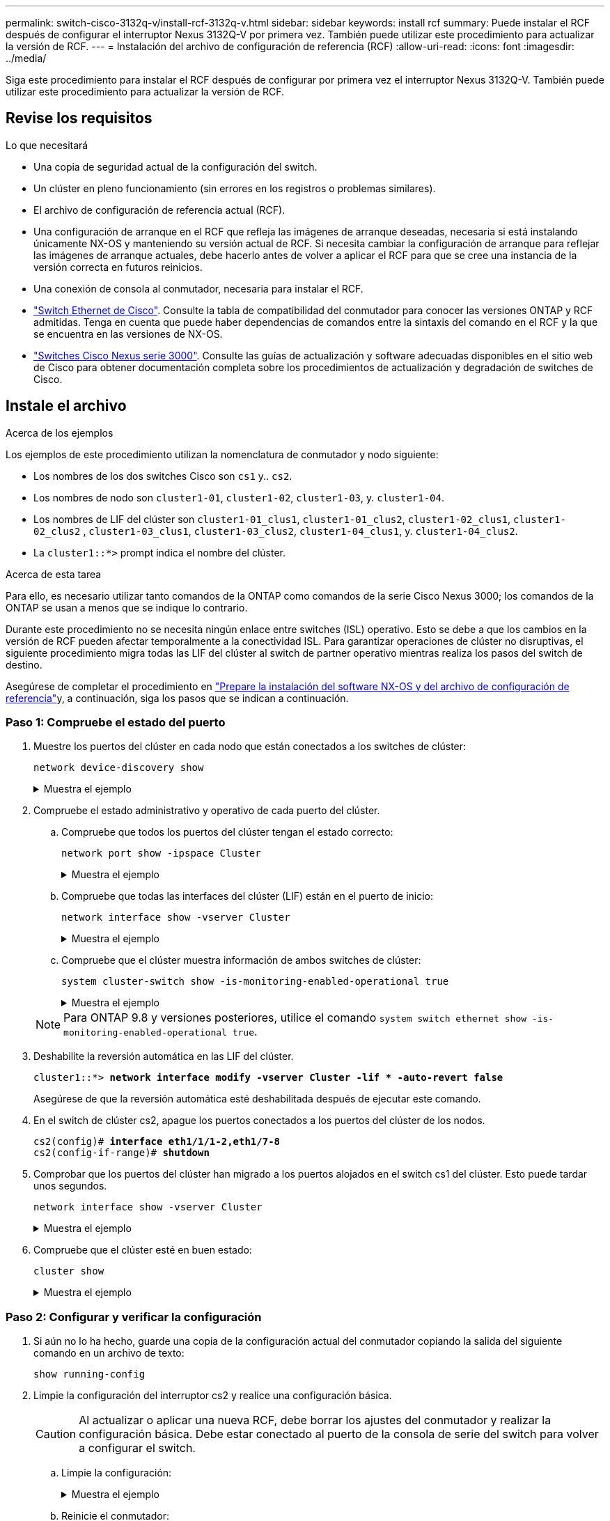 ---
permalink: switch-cisco-3132q-v/install-rcf-3132q-v.html 
sidebar: sidebar 
keywords: install rcf 
summary: Puede instalar el RCF después de configurar el interruptor Nexus 3132Q-V por primera vez. También puede utilizar este procedimiento para actualizar la versión de RCF. 
---
= Instalación del archivo de configuración de referencia (RCF)
:allow-uri-read: 
:icons: font
:imagesdir: ../media/


[role="lead"]
Siga este procedimiento para instalar el RCF después de configurar por primera vez el interruptor Nexus 3132Q-V. También puede utilizar este procedimiento para actualizar la versión de RCF.



== Revise los requisitos

.Lo que necesitará
* Una copia de seguridad actual de la configuración del switch.
* Un clúster en pleno funcionamiento (sin errores en los registros o problemas similares).
* El archivo de configuración de referencia actual (RCF).
* Una configuración de arranque en el RCF que refleja las imágenes de arranque deseadas, necesaria si está instalando únicamente NX-OS y manteniendo su versión actual de RCF. Si necesita cambiar la configuración de arranque para reflejar las imágenes de arranque actuales, debe hacerlo antes de volver a aplicar el RCF para que se cree una instancia de la versión correcta en futuros reinicios.
* Una conexión de consola al conmutador, necesaria para instalar el RCF.
* link:https://mysupport.netapp.com/site/info/cisco-ethernet-switch["Switch Ethernet de Cisco"^]. Consulte la tabla de compatibilidad del conmutador para conocer las versiones ONTAP y RCF admitidas. Tenga en cuenta que puede haber dependencias de comandos entre la sintaxis del comando en el RCF y la que se encuentra en las versiones de NX-OS.
* https://www.cisco.com/c/en/us/support/switches/nexus-3000-series-switches/products-installation-guides-list.html["Switches Cisco Nexus serie 3000"^]. Consulte las guías de actualización y software adecuadas disponibles en el sitio web de Cisco para obtener documentación completa sobre los procedimientos de actualización y degradación de switches de Cisco.




== Instale el archivo

.Acerca de los ejemplos
Los ejemplos de este procedimiento utilizan la nomenclatura de conmutador y nodo siguiente:

* Los nombres de los dos switches Cisco son `cs1` y.. `cs2`.
* Los nombres de nodo son `cluster1-01`, `cluster1-02`, `cluster1-03`, y. `cluster1-04`.
* Los nombres de LIF del clúster son `cluster1-01_clus1`, `cluster1-01_clus2`, `cluster1-02_clus1`, `cluster1-02_clus2` , `cluster1-03_clus1`, `cluster1-03_clus2`, `cluster1-04_clus1`, y. `cluster1-04_clus2`.
* La `cluster1::*>` prompt indica el nombre del clúster.


.Acerca de esta tarea
Para ello, es necesario utilizar tanto comandos de la ONTAP como comandos de la serie Cisco Nexus 3000; los comandos de la ONTAP se usan a menos que se indique lo contrario.

Durante este procedimiento no se necesita ningún enlace entre switches (ISL) operativo. Esto se debe a que los cambios en la versión de RCF pueden afectar temporalmente a la conectividad ISL. Para garantizar operaciones de clúster no disruptivas, el siguiente procedimiento migra todas las LIF del clúster al switch de partner operativo mientras realiza los pasos del switch de destino.

Asegúrese de completar el procedimiento en link:prepare-install-cisco-nexus-3132q.html["Prepare la instalación del software NX-OS y del archivo de configuración de referencia"]y, a continuación, siga los pasos que se indican a continuación.



=== Paso 1: Compruebe el estado del puerto

. Muestre los puertos del clúster en cada nodo que están conectados a los switches de clúster:
+
`network device-discovery show`

+
.Muestra el ejemplo
[%collapsible]
====
[listing, subs="+quotes"]
----
cluster1::*> *network device-discovery show*
Node/       Local  Discovered
Protocol    Port   Device (LLDP: ChassisID)  Interface         Platform
----------- ------ ------------------------- ----------------  ------------
cluster1-01/cdp
            e0a    cs1                       Ethernet1/7       N3K-C3132Q-V
            e0d    cs2                       Ethernet1/7       N3K-C3132Q-V
cluster1-02/cdp
            e0a    cs1                       Ethernet1/8       N3K-C3132Q-V
            e0d    cs2                       Ethernet1/8       N3K-C3132Q-V
cluster1-03/cdp
            e0a    cs1                       Ethernet1/1/1     N3K-C3132Q-V
            e0b    cs2                       Ethernet1/1/1     N3K-C3132Q-V
cluster1-04/cdp
            e0a    cs1                       Ethernet1/1/2     N3K-C3132Q-V
            e0b    cs2                       Ethernet1/1/2     N3K-C3132Q-V
cluster1::*>
----
====
. Compruebe el estado administrativo y operativo de cada puerto del clúster.
+
.. Compruebe que todos los puertos del clúster tengan el estado correcto:
+
`network port show -ipspace Cluster`

+
.Muestra el ejemplo
[%collapsible]
====
[listing, subs="+quotes"]
----
cluster1::*> *network port show -ipspace Cluster*

Node: cluster1-01
                                                                       Ignore
                                                  Speed(Mbps) Health   Health
Port      IPspace      Broadcast Domain Link MTU  Admin/Oper  Status   Status
--------- ------------ ---------------- ---- ---- ----------- -------- ------
e0a       Cluster      Cluster          up   9000  auto/100000 healthy false
e0d       Cluster      Cluster          up   9000  auto/100000 healthy false

Node: cluster1-02
                                                                       Ignore
                                                  Speed(Mbps) Health   Health
Port      IPspace      Broadcast Domain Link MTU  Admin/Oper  Status   Status
--------- ------------ ---------------- ---- ---- ----------- -------- ------
e0a       Cluster      Cluster          up   9000  auto/100000 healthy false
e0d       Cluster      Cluster          up   9000  auto/100000 healthy false
8 entries were displayed.

Node: cluster1-03

   Ignore
                                                  Speed(Mbps) Health   Health
Port      IPspace      Broadcast Domain Link MTU  Admin/Oper  Status   Status
--------- ------------ ---------------- ---- ---- ----------- -------- ------
e0a       Cluster      Cluster          up   9000  auto/10000 healthy  false
e0b       Cluster      Cluster          up   9000  auto/10000 healthy  false

Node: cluster1-04
                                                                       Ignore
                                                  Speed(Mbps) Health   Health
Port      IPspace      Broadcast Domain Link MTU  Admin/Oper  Status   Status
--------- ------------ ---------------- ---- ---- ----------- -------- ------
e0a       Cluster      Cluster          up   9000  auto/10000 healthy  false
e0b       Cluster      Cluster          up   9000  auto/10000 healthy  false
cluster1::*>
----
====
.. Compruebe que todas las interfaces del clúster (LIF) están en el puerto de inicio:
+
`network interface show -vserver Cluster`

+
.Muestra el ejemplo
[%collapsible]
====
[listing, subs="+quotes"]
----
cluster1::*> *network interface show -vserver Cluster*
            Logical            Status     Network           Current      Current Is
Vserver     Interface          Admin/Oper Address/Mask      Node         Port    Home
----------- ------------------ ---------- ----------------- ------------ ------- ----
Cluster
            cluster1-01_clus1  up/up     169.254.3.4/23     cluster1-01  e0a     true
            cluster1-01_clus2  up/up     169.254.3.5/23     cluster1-01  e0d     true
            cluster1-02_clus1  up/up     169.254.3.8/23     cluster1-02  e0a     true
            cluster1-02_clus2  up/up     169.254.3.9/23     cluster1-02  e0d     true
            cluster1-03_clus1  up/up     169.254.1.3/23     cluster1-03  e0a     true
            cluster1-03_clus2  up/up     169.254.1.1/23     cluster1-03  e0b     true
            cluster1-04_clus1  up/up     169.254.1.6/23     cluster1-04  e0a     true
            cluster1-04_clus2  up/up     169.254.1.7/23     cluster1-04  e0b     true
cluster1::*>
----
====
.. Compruebe que el clúster muestra información de ambos switches de clúster:
+
`system cluster-switch show -is-monitoring-enabled-operational true`

+
.Muestra el ejemplo
[%collapsible]
====
[listing, subs="+quotes"]
----
cluster1::*> *system cluster-switch show -is-monitoring-enabled-operational true*
Switch                      Type               Address          Model
--------------------------- ------------------ ---------------- ---------------
cs1                         cluster-network    10.0.0.1         NX3132QV
     Serial Number: FOXXXXXXXGS
      Is Monitored: true
            Reason: None
  Software Version: Cisco Nexus Operating System (NX-OS) Software, Version
                    9.3(4)
    Version Source: CDP

cs2                         cluster-network    10.0.0.2         NX3132QV
     Serial Number: FOXXXXXXXGD
      Is Monitored: true
            Reason: None
  Software Version: Cisco Nexus Operating System (NX-OS) Software, Version
                    9.3(4)
    Version Source: CDP

2 entries were displayed.
----
====


+

NOTE: Para ONTAP 9.8 y versiones posteriores, utilice el comando `system switch ethernet show -is-monitoring-enabled-operational true`.

. Deshabilite la reversión automática en las LIF del clúster.
+
[listing, subs="+quotes"]
----
cluster1::*> *network interface modify -vserver Cluster -lif * -auto-revert false*
----
+
Asegúrese de que la reversión automática esté deshabilitada después de ejecutar este comando.

. En el switch de clúster cs2, apague los puertos conectados a los puertos del clúster de los nodos.
+
[listing, subs="+quotes"]
----
cs2(config)# *interface eth1/1/1-2,eth1/7-8*
cs2(config-if-range)# *shutdown*
----
. Comprobar que los puertos del clúster han migrado a los puertos alojados en el switch cs1 del clúster. Esto puede tardar unos segundos.
+
`network interface show -vserver Cluster`

+
.Muestra el ejemplo
[%collapsible]
====
[listing, subs="+quotes"]
----
cluster1::*> *network interface show -vserver Cluster*
            Logical           Status     Network            Current       Current Is
Vserver     Interface         Admin/Oper Address/Mask       Node          Port    Home
----------- ----------------- ---------- ------------------ ------------- ------- ----
Cluster
            cluster1-01_clus1 up/up      169.254.3.4/23     cluster1-01   e0a     true
            cluster1-01_clus2 up/up      169.254.3.5/23     cluster1-01   e0a     false
            cluster1-02_clus1 up/up      169.254.3.8/23     cluster1-02   e0a     true
            cluster1-02_clus2 up/up      169.254.3.9/23     cluster1-02   e0a     false
            cluster1-03_clus1 up/up      169.254.1.3/23     cluster1-03   e0a     true
            cluster1-03_clus2 up/up      169.254.1.1/23     cluster1-03   e0a     false
            cluster1-04_clus1 up/up      169.254.1.6/23     cluster1-04   e0a     true
            cluster1-04_clus2 up/up      169.254.1.7/23     cluster1-04   e0a     false
cluster1::*>
----
====
. Compruebe que el clúster esté en buen estado:
+
`cluster show`

+
.Muestra el ejemplo
[%collapsible]
====
[listing, subs="+quotes"]
----
cluster1::*> *cluster show*
Node                 Health  Eligibility   Epsilon
-------------------- ------- ------------  -------
cluster1-01          true    true          false
cluster1-02          true    true          false
cluster1-03          true    true          true
cluster1-04          true    true          false
cluster1::*>
----
====




=== Paso 2: Configurar y verificar la configuración

. Si aún no lo ha hecho, guarde una copia de la configuración actual del conmutador copiando la salida del siguiente comando en un archivo de texto:
+
`show running-config`

. Limpie la configuración del interruptor cs2 y realice una configuración básica.
+

CAUTION: Al actualizar o aplicar una nueva RCF, debe borrar los ajustes del conmutador y realizar la configuración básica. Debe estar conectado al puerto de la consola de serie del switch para volver a configurar el switch.

+
.. Limpie la configuración:
+
.Muestra el ejemplo
[%collapsible]
====
[listing, subs="+quotes"]
----
(cs2)# *write erase*

Warning: This command will erase the startup-configuration.

Do you wish to proceed anyway? (y/n)  [n]  *y*
----
====
.. Reinicie el conmutador:
+
.Muestra el ejemplo
[%collapsible]
====
[listing, subs="+quotes"]
----
(cs2)# *reload*

Are you sure you would like to reset the system? (y/n) *y*

----
====


. Copie el RCF en el bootflash del conmutador cs2 utilizando uno de los siguientes protocolos de transferencia: FTP, TFTP, SFTP o SCP. Para obtener más información acerca de los comandos de Cisco, consulte la guía correspondiente en https://www.cisco.com/c/en/us/support/switches/nexus-3000-series-switches/products-installation-guides-list.html["Referencia de comandos NX-OS de Cisco Nexus serie 3000"^] guías.
+
.Muestra el ejemplo
[%collapsible]
====
[listing, subs="+quotes"]
----
cs2# *copy tftp: bootflash: vrf management*
Enter source filename: *Nexus_3132QV_RCF_v1.6-Cluster-HA-Breakout.txt*
Enter hostname for the tftp server: 172.22.201.50
Trying to connect to tftp server......Connection to Server Established.
TFTP get operation was successful
Copy complete, now saving to disk (please wait)...
----
====
. Aplique el RCF descargado anteriormente al flash de inicio.
+
Para obtener más información acerca de los comandos de Cisco, consulte la guía correspondiente en https://www.cisco.com/c/en/us/support/switches/nexus-3000-series-switches/products-installation-guides-list.html["Referencia de comandos NX-OS de Cisco Nexus serie 3000"^] guías.

+
.Muestra el ejemplo
[%collapsible]
====
[listing, subs="+quotes"]
----
cs2# *copy Nexus_3132QV_RCF_v1.6-Cluster-HA-Breakout.txt running-config echo-commands*
----
====
. Examine el resultado del banner desde el `show banner motd` comando. Debe leer y seguir las instrucciones que se indican en *Notas importantes* para garantizar la configuración y el funcionamiento correctos del interruptor.
+
.Muestra el ejemplo
[%collapsible]
====
[listing]
----
cs2# show banner motd

******************************************************************************
* NetApp Reference Configuration File (RCF)
*
* Switch   : Cisco Nexus 3132Q-V
* Filename : Nexus_3132QV_RCF_v1.6-Cluster-HA-Breakout.txt
* Date     : Nov-02-2020
* Version  : v1.6
*
* Port Usage : Breakout configuration
* Ports  1- 6: Breakout mode (4x10GbE) Intra-Cluster Ports, int e1/1/1-4,
* e1/2/1-4, e1/3/1-4,int e1/4/1-4, e1/5/1-4, e1/6/1-4
* Ports  7-30: 40GbE Intra-Cluster/HA Ports, int e1/7-30
* Ports 31-32: Intra-Cluster ISL Ports, int e1/31-32
*
* IMPORTANT NOTES
* - Load Nexus_3132QV_RCF_v1.6-Cluster-HA.txt for non breakout config
*
* - This RCF utilizes QoS and requires specific TCAM configuration, requiring
*   cluster switch to be rebooted before the cluster becomes operational.
*
* - Perform the following steps to ensure proper RCF installation:
*
*   (1) Apply RCF, expect following messages:
*       - Please save config and reload the system...
*       - Edge port type (portfast) should only be enabled on ports...
*       - TCAM region is not configured for feature QoS class IPv4...
*
*   (2) Save running-configuration and reboot Cluster Switch
*
******************************************************************************
----
====
. Compruebe que el archivo RCF es la versión más reciente correcta:
+
`show running-config`

+
Cuando compruebe la salida para verificar que tiene el RCF correcto, asegúrese de que la siguiente información es correcta:

+
** El banner de RCF
** La configuración del nodo y el puerto
** Personalizaciones
+
La salida varía en función de la configuración del sitio. Compruebe la configuración del puerto y consulte las notas de versión para conocer los cambios específicos del RCF que haya instalado.



. Después de comprobar que las versiones de RCF y los ajustes del switch son correctos, copie el archivo running-config en el archivo startup-config.
+
Para obtener más información acerca de los comandos de Cisco, consulte la guía correspondiente en https://www.cisco.com/c/en/us/support/switches/nexus-3000-series-switches/products-installation-guides-list.html["Referencia de comandos NX-OS de Cisco Nexus serie 3000"] guías.

+
.Muestra el ejemplo
[%collapsible]
====
[listing]
----
cs2# copy running-config startup-config [########################################] 100% Copy complete
----
====
. Reinicie el interruptor cs2. Es posible ignorar los eventos "puertos de clúster inactivos" que se informan en los nodos mientras se reinicia el switch.
+
.Muestra el ejemplo
[%collapsible]
====
[listing, subs="+quotes"]
----
cs2# *reload*
This command will reboot the system. (y/n)?  [n] *y*
----
====
. Aplique el mismo RCF y guarde la configuración en ejecución por segunda vez.
+
.Muestra el ejemplo
[%collapsible]
====
[listing]
----
cs2# copy Nexus_3132QV_RCF_v1.6-Cluster-HA-Breakout.txt running-config echo-commands
cs2# copy running-config startup-config [########################################] 100% Copy complete
----
====
. Compruebe el estado de los puertos del clúster en el clúster.
+
.. Compruebe que los puertos del clúster estén en buen estado en todos los nodos del clúster:
+
`network port show -ipspace Cluster`

+
.Muestra el ejemplo
[%collapsible]
====
[listing, subs="+quotes"]
----
cluster1::*> *network port show -ipspace Cluster*

Node: cluster1-01
                                                                       Ignore
                                                  Speed(Mbps) Health   Health
Port      IPspace      Broadcast Domain Link MTU  Admin/Oper  Status   Status
--------- ------------ ---------------- ---- ---- ----------- -------- ------
e0a       Cluster      Cluster          up   9000  auto/10000 healthy  false
e0b       Cluster      Cluster          up   9000  auto/10000 healthy  false

Node: cluster1-02
                                                                       Ignore
                                                  Speed(Mbps) Health   Health
Port      IPspace      Broadcast Domain Link MTU  Admin/Oper  Status   Status
--------- ------------ ---------------- ---- ---- ----------- -------- ------
e0a       Cluster      Cluster          up   9000  auto/10000 healthy  false
e0b       Cluster      Cluster          up   9000  auto/10000 healthy  false

Node: cluster1-03
                                                                       Ignore
                                                  Speed(Mbps) Health   Health
Port      IPspace      Broadcast Domain Link MTU  Admin/Oper  Status   Status
--------- ------------ ---------------- ---- ---- ----------- -------- ------
e0a       Cluster      Cluster          up   9000  auto/100000 healthy false
e0d       Cluster      Cluster          up   9000  auto/100000 healthy false

Node: cluster1-04
                                                                       Ignore
                                                  Speed(Mbps) Health   Health
Port      IPspace      Broadcast Domain Link MTU  Admin/Oper  Status   Status
--------- ------------ ---------------- ---- ---- ----------- -------- ------
e0a       Cluster      Cluster          up   9000  auto/100000 healthy false
e0d       Cluster      Cluster          up   9000  auto/100000 healthy false
----
====
.. Compruebe el estado del switch del clúster.
+
`network device-discovery show -protocol cdp`

+
.Muestra el ejemplo
[%collapsible]
====
[listing, subs="+quotes"]
----
cluster1::*> *network device-discovery show -protocol cdp*
Node/       Local  Discovered
Protocol    Port   Device (LLDP: ChassisID)  Interface         Platform
----------- ------ ------------------------- ----------------- --------
cluster1-01/cdp
            e0a    cs1                       Ethernet1/7       N3K-C3132Q-V
            e0d    cs2                       Ethernet1/7       N3K-C3132Q-V
cluster01-2/cdp
            e0a    cs1                       Ethernet1/8       N3K-C3132Q-V
            e0d    cs2                       Ethernet1/8       N3K-C3132Q-V
cluster01-3/cdp
            e0a    cs1                       Ethernet1/1/1     N3K-C3132Q-V
            e0b    cs2                       Ethernet1/1/1     N3K-C3132Q-V
cluster1-04/cdp
            e0a    cs1                       Ethernet1/1/2     N3K-C3132Q-V
            e0b    cs2                       Ethernet1/1/2     N3K-C3132Q-V

cluster1::*> *system cluster-switch show -is-monitoring-enabled-operational true*
Switch                      Type               Address          Model
--------------------------- ------------------ ---------------- -----
cs1                         cluster-network    10.233.205.90    N3K-C3132Q-V
     Serial Number: FOXXXXXXXGD
      Is Monitored: true
            Reason: None
  Software Version: Cisco Nexus Operating System (NX-OS) Software, Version
                    9.3(4)
    Version Source: CDP

cs2                         cluster-network    10.233.205.91    N3K-C3132Q-V
     Serial Number: FOXXXXXXXGS
      Is Monitored: true
            Reason: None
  Software Version: Cisco Nexus Operating System (NX-OS) Software, Version
                    9.3(4)
    Version Source: CDP

2 entries were displayed.
----
====
+

NOTE: Para ONTAP 9.8 y versiones posteriores, utilice el comando `system switch ethernet show -is-monitoring-enabled-operational true`.

+
[NOTE]
====
Puede observar la siguiente salida en la consola del conmutador cs1 dependiendo de la versión RCF cargada previamente en el conmutador:

[source]
----
2020 Nov 17 16:07:18 cs1 %$ VDC-1 %$ %STP-2-UNBLOCK_CONSIST_PORT: Unblocking port port-channel1 on VLAN0092. Port consistency restored.
2020 Nov 17 16:07:23 cs1 %$ VDC-1 %$ %STP-2-BLOCK_PVID_PEER: Blocking port-channel1 on VLAN0001. Inconsistent peer vlan.
2020 Nov 17 16:07:23 cs1 %$ VDC-1 %$ %STP-2-BLOCK_PVID_LOCAL: Blocking port-channel1 on VLAN0092. Inconsistent local vlan.
----
====
+

NOTE: Los nodos del clúster pueden tardar hasta 5 minutos en informar en buen estado.



. En el switch de clúster cs1, apague los puertos conectados a los puertos del clúster de los nodos.
+
.Muestra el ejemplo
[%collapsible]
====
[listing, subs="+quotes"]
----
cs1(config)# *interface eth1/1/1-2,eth1/7-8*
cs1(config-if-range)# *shutdown*
----
====
. Comprobar que las LIF del clúster han migrado a los puertos alojados en el switch cs2. Esto puede tardar unos segundos.
+
`network interface show -vserver Cluster`

+
.Muestra el ejemplo
[%collapsible]
====
[listing, subs="+quotes"]
----
cluster1::*> *network interface show -vserver Cluster*
            Logical            Status     Network            Current             Current Is
Vserver     Interface          Admin/Oper Address/Mask       Node                Port    Home
----------- ------------------ ---------- ------------------ ------------------- ------- ----
Cluster
            cluster1-01_clus1  up/up      169.254.3.4/23     cluster1-01         e0d     false
            cluster1-01_clus2  up/up      169.254.3.5/23     cluster1-01         e0d     true
            cluster1-02_clus1  up/up      169.254.3.8/23     cluster1-02         e0d     false
            cluster1-02_clus2  up/up      169.254.3.9/23     cluster1-02         e0d     true
            cluster1-03_clus1  up/up      169.254.1.3/23     cluster1-03         e0b     false
            cluster1-03_clus2  up/up      169.254.1.1/23     cluster1-03         e0b     true
            cluster1-04_clus1  up/up      169.254.1.6/23     cluster1-04         e0b     false
            cluster1-04_clus2  up/up      169.254.1.7/23     cluster1-04         e0b     true
cluster1::*>
----
====
. Compruebe que el clúster esté en buen estado:
+
`cluster show`

+
.Muestra el ejemplo
[%collapsible]
====
[listing, subs="+quotes"]
----
cluster1::*> *cluster show*
Node                 Health   Eligibility   Epsilon
-------------------- -------- ------------- -------
cluster1-01          true     true          false
cluster1-02          true     true          false
cluster1-03          true     true          true
cluster1-04          true     true          false
4 entries were displayed.
cluster1::*>
----
====
. Repita los pasos del 1 al 10 en el interruptor cs1.




=== Paso 3: Reiniciar y verificar la configuración

. Habilite la reversión automática en las LIF del clúster.
+
.Muestra el ejemplo
[%collapsible]
====
[listing]
----
cluster1::*> network interface modify -vserver Cluster -lif * -auto-revert True
----
====
. Reinicie el interruptor cs1. Para activar las LIF de clúster y revertir a sus puertos raíz, haga lo siguiente. Es posible ignorar los eventos "puertos de clúster inactivos" que se informan en los nodos mientras se reinicia el switch.
+
.Muestra el ejemplo
[%collapsible]
====
[listing, subs="+quotes"]
----
cs1# *reload*
This command will reboot the system. (y/n)?  [n] *y*
----
====
. Compruebe que los puertos del switch conectados a los puertos del clúster estén activos.
+
`show interface brief | grep up`

+
.Muestra el ejemplo
[%collapsible]
====
[listing, subs="+quotes"]
----
cs1# *show interface brief | grep up*
.
.
Eth1/1/1      1       eth  access up      none                    10G(D) --
Eth1/1/2      1       eth  access up      none                    10G(D) --
Eth1/7        1       eth  trunk  up      none                   100G(D) --
Eth1/8        1       eth  trunk  up      none                   100G(D) --
.
.
----
====
. Compruebe que el ISL entre cs1 y cs2 funciona:
+
`show port-channel summary`

+
.Muestra el ejemplo
[%collapsible]
====
[listing, subs="+quotes"]
----
cs1# *show port-channel summary*
Flags:  D - Down        P - Up in port-channel (members)
        I - Individual  H - Hot-standby (LACP only)
        s - Suspended   r - Module-removed
        b - BFD Session Wait
        S - Switched    R - Routed
        U - Up (port-channel)
        p - Up in delay-lacp mode (member)
        M - Not in use. Min-links not met
--------------------------------------------------------------------------------
Group Port-       Type     Protocol  Member Ports
      Channel
--------------------------------------------------------------------------------
1     Po1(SU)     Eth      LACP      Eth1/31(P)   Eth1/32(P)
cs1#
----
====
. Compruebe que las LIF del clúster han vuelto a su puerto de inicio:
+
`network interface show -vserver Cluster`

+
.Muestra el ejemplo
[%collapsible]
====
[listing, subs="+quotes"]
----
cluster1::*> *network interface show -vserver Cluster*
            Logical            Status     Network            Current             Current Is
Vserver     Interface          Admin/Oper Address/Mask       Node                Port    Home
----------- ------------------ ---------- ------------------ ------------------- ------- ----
Cluster
            cluster1-01_clus1  up/up      169.254.3.4/23     cluster1-01         e0d     true
            cluster1-01_clus2  up/up      169.254.3.5/23     cluster1-01         e0d     true
            cluster1-02_clus1  up/up      169.254.3.8/23     cluster1-02         e0d     true
            cluster1-02_clus2  up/up      169.254.3.9/23     cluster1-02         e0d     true
            cluster1-03_clus1  up/up      169.254.1.3/23     cluster1-03         e0b     true
            cluster1-03_clus2  up/up      169.254.1.1/23     cluster1-03         e0b     true
            cluster1-04_clus1  up/up      169.254.1.6/23     cluster1-04         e0b     true
            cluster1-04_clus2  up/up      169.254.1.7/23     cluster1-04         e0b     true
cluster1::*>
----
====
. Compruebe que el clúster esté en buen estado:
+
`cluster show`

+
.Muestra el ejemplo
[%collapsible]
====
[listing, subs="+quotes"]
----
cluster1::*> *cluster show*
Node                 Health  Eligibility   Epsilon
-------------------- ------- ------------- -------
cluster1-01          true    true          false
cluster1-02          true    true          false
cluster1-03          true    true          true
cluster1-04          true    true          false
cluster1::*>
----
====
. Haga ping en las interfaces de clúster remoto para verificar la conectividad:
+
`cluster ping-cluster -node local`

+
.Muestra el ejemplo
[%collapsible]
====
[listing, subs="+quotes"]
----
cluster1::*> *cluster ping-cluster -node local*
Host is cluster1-03
Getting addresses from network interface table...
Cluster cluster1-03_clus1 169.254.1.3 cluster1-03 e0a
Cluster cluster1-03_clus2 169.254.1.1 cluster1-03 e0b
Cluster cluster1-04_clus1 169.254.1.6 cluster1-04 e0a
Cluster cluster1-04_clus2 169.254.1.7 cluster1-04 e0b
Cluster cluster1-01_clus1 169.254.3.4 cluster1-01 e0a
Cluster cluster1-01_clus2 169.254.3.5 cluster1-01 e0d
Cluster cluster1-02_clus1 169.254.3.8 cluster1-02 e0a
Cluster cluster1-02_clus2 169.254.3.9 cluster1-02 e0d
Local = 169.254.1.3 169.254.1.1
Remote = 169.254.1.6 169.254.1.7 169.254.3.4 169.254.3.5 169.254.3.8 169.254.3.9
Cluster Vserver Id = 4294967293
Ping status:
............
Basic connectivity succeeds on 12 path(s)
Basic connectivity fails on 0 path(s)
................................................
Detected 9000 byte MTU on 12 path(s):
    Local 169.254.1.3 to Remote 169.254.1.6
    Local 169.254.1.3 to Remote 169.254.1.7
    Local 169.254.1.3 to Remote 169.254.3.4
    Local 169.254.1.3 to Remote 169.254.3.5
    Local 169.254.1.3 to Remote 169.254.3.8
    Local 169.254.1.3 to Remote 169.254.3.9
    Local 169.254.1.1 to Remote 169.254.1.6
    Local 169.254.1.1 to Remote 169.254.1.7
    Local 169.254.1.1 to Remote 169.254.3.4
    Local 169.254.1.1 to Remote 169.254.3.5
    Local 169.254.1.1 to Remote 169.254.3.8
    Local 169.254.1.1 to Remote 169.254.3.9
Larger than PMTU communication succeeds on 12 path(s)
RPC status:
6 paths up, 0 paths down (tcp check)
6 paths up, 0 paths down (udp check)
----
====
. Para ONTAP 9.8 y versiones posteriores, habilite la función de recogida de registros de control de estado del switch de Ethernet para recopilar archivos de registro relacionados con el switch mediante los comandos:
+
`system switch ethernet log setup-password` y..

+
`system switch ethernet log enable-collection`

+
.. Introduzca: `system switch ethernet log setup-password`
+
.Muestra el ejemplo
[%collapsible]
====
[listing, subs="+quotes"]
----
cluster1::*> *system switch ethernet log setup-password*
Enter the switch name: *<return>*
The switch name entered is not recognized.
Choose from the following list:
*cs1*
*cs2*

cluster1::*> *system switch ethernet log setup-password*

Enter the switch name: *cs1*
RSA key fingerprint is e5:8b:c6:dc:e2:18:18:09:36:63:d9:63:dd:03:d9:cc
Do you want to continue? {y|n}::[n] *y*

Enter the password: *<enter switch password>*
Enter the password again: *<enter switch password>*

cluster1::*> *system switch ethernet log setup-password*

Enter the switch name: *cs2*
RSA key fingerprint is 57:49:86:a1:b9:80:6a:61:9a:86:8e:3c:e3:b7:1f:b1
Do you want to continue? {y|n}:: [n] *y*

Enter the password: *<enter switch password>*
Enter the password again: *<enter switch password>*
----
====
.. Introduzca: `system switch ethernet log enable-collection`
+
.Muestra el ejemplo
[%collapsible]
====
[listing, subs="+quotes"]
----
cluster1::*> *system  switch ethernet log enable-collection*

Do you want to enable cluster log collection for all nodes in the cluster?
{y|n}: [n] *y*

Enabling cluster switch log collection.

cluster1::*>
----
====


+

NOTE: Si alguno de estos comandos devuelve un error, póngase en contacto con el soporte de NetApp.

. Para las versiones 9.5P16, 9.6P12 y 9.7P10 de ONTAP y versiones posteriores de parches, habilite la función de recopilación de registros del monitor de estado del switch Ethernet para recopilar archivos de registro relacionados con el switch mediante los comandos:
+
`system cluster-switch log setup-password` y..

+
`system cluster-switch log enable-collection`

+
.. Introduzca: `system cluster-switch log setup-password`
+
.Muestra el ejemplo
[%collapsible]
====
[listing, subs="+quotes"]
----
cluster1::*> *system cluster-switch log setup-password*
Enter the switch name: *<return>*
The switch name entered is not recognized.
Choose from the following list:
*cs1*
*cs2*

cluster1::*> *system cluster-switch log setup-password*

Enter the switch name: *cs1*
RSA key fingerprint is e5:8b:c6:dc:e2:18:18:09:36:63:d9:63:dd:03:d9:cc
Do you want to continue? {y|n}::[n] *y*

Enter the password: *<enter switch password>*
Enter the password again: *<enter switch password>*

cluster1::*> *system cluster-switch log setup-password*

Enter the switch name: *cs2*
RSA key fingerprint is 57:49:86:a1:b9:80:6a:61:9a:86:8e:3c:e3:b7:1f:b1
Do you want to continue? {y|n}:: [n] *y*

Enter the password: *<enter switch password>*
Enter the password again: *<enter switch password>*
----
====
.. Introduzca: `system cluster-switch log enable-collection`
+
.Muestra el ejemplo
[%collapsible]
====
[listing, subs="+quotes"]
----
cluster1::*> *system cluster-switch log enable-collection*

Do you want to enable cluster log collection for all nodes in the cluster?
{y|n}: [n] *y*

Enabling cluster switch log collection.

cluster1::*>
----
====


+

NOTE: Si alguno de estos comandos devuelve un error, póngase en contacto con el soporte de NetApp.


